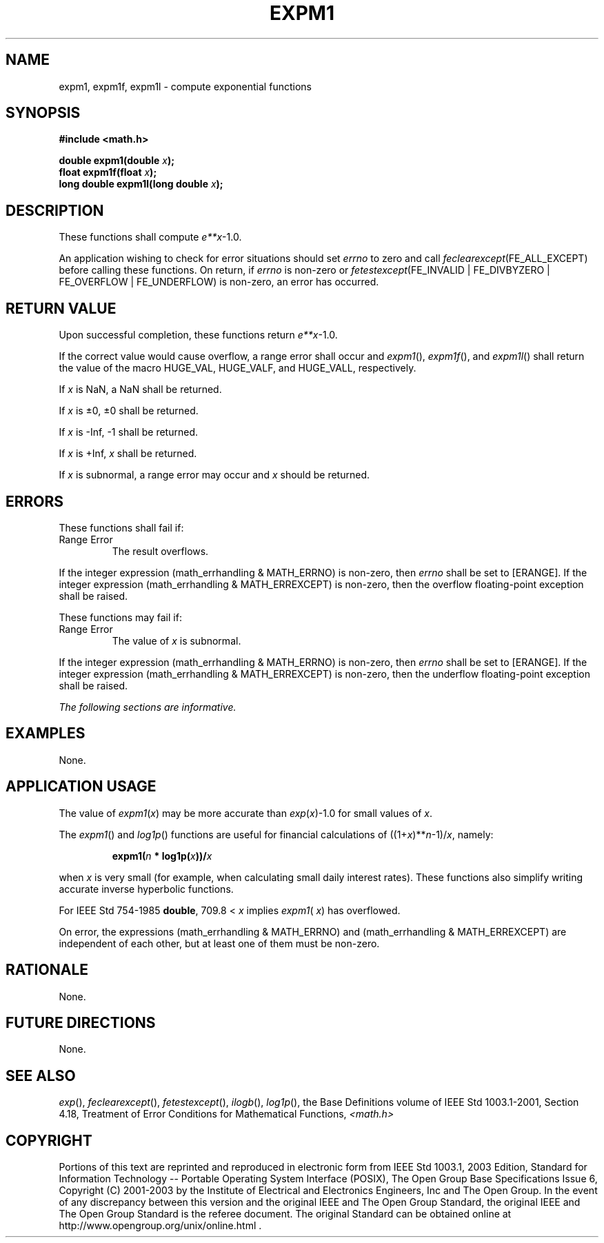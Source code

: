 .\" Copyright (c) 2001-2003 The Open Group, All Rights Reserved 
.TH "EXPM1" 3 2003 "IEEE/The Open Group" "POSIX Programmer's Manual"
.\" expm1 
.SH NAME
expm1, expm1f, expm1l \- compute exponential functions
.SH SYNOPSIS
.LP
\fB#include <math.h>
.br
.sp
double expm1(double\fP \fIx\fP\fB);
.br
float expm1f(float\fP \fIx\fP\fB);
.br
long double expm1l(long double\fP \fIx\fP\fB);
.br
\fP
.SH DESCRIPTION
.LP
These functions shall compute \fIe**x\fP-1.0.
.LP
An application wishing to check for error situations should set \fIerrno\fP
to zero and call
\fIfeclearexcept\fP(FE_ALL_EXCEPT) before calling these functions.
On return, if \fIerrno\fP is non-zero or
\fIfetestexcept\fP(FE_INVALID | FE_DIVBYZERO | FE_OVERFLOW | FE_UNDERFLOW)
is non-zero, an error has occurred.
.SH RETURN VALUE
.LP
Upon successful completion, these functions return \fIe**x\fP-1.0.
.LP
If the correct value would cause overflow, a range error shall occur
and \fIexpm1\fP(), \fIexpm1f\fP(), and \fIexpm1l\fP()
shall return the value of the macro HUGE_VAL, HUGE_VALF, and HUGE_VALL,
respectively.
.LP
If
\fIx\fP is NaN, a NaN shall be returned.
.LP
If \fIx\fP is \(+-0, \(+-0 shall be returned.
.LP
If \fIx\fP is -Inf, -1 shall be returned.
.LP
If \fIx\fP is +Inf, \fIx\fP shall be returned.
.LP
If \fIx\fP is subnormal, a range error may occur and \fIx\fP should
be returned. 
.SH ERRORS
.LP
These functions shall fail if:
.TP 7
Range\ Error
The result overflows. 
.LP
If the integer expression (math_errhandling & MATH_ERRNO) is non-zero,
then \fIerrno\fP shall be set to [ERANGE]. If the
integer expression (math_errhandling & MATH_ERREXCEPT) is non-zero,
then the overflow floating-point exception shall be
raised.
.sp
.LP
These functions may fail if:
.TP 7
Range\ Error
The value of \fIx\fP is subnormal. 
.LP
If the integer expression (math_errhandling & MATH_ERRNO) is non-zero,
then \fIerrno\fP shall be set to [ERANGE]. If the
integer expression (math_errhandling & MATH_ERREXCEPT) is non-zero,
then the underflow floating-point exception shall be
raised. 
.sp
.LP
\fIThe following sections are informative.\fP
.SH EXAMPLES
.LP
None.
.SH APPLICATION USAGE
.LP
The value of \fIexpm1\fP(\fIx\fP) may be more accurate than \fIexp\fP(\fIx\fP)-1.0
for small values of \fIx\fP.
.LP
The \fIexpm1\fP() and \fIlog1p\fP() functions are useful for financial
calculations of
((1+\fIx\fP)**\fIn\fP-1)/\fIx\fP, namely:
.sp
.RS
.nf

\fBexpm1(\fP\fIn\fP \fB* log1p(\fP\fIx\fP\fB))/\fP\fIx\fP
.fi
.RE
.LP
when \fIx\fP is very small (for example, when calculating small daily
interest rates). These functions also simplify writing
accurate inverse hyperbolic functions.
.LP
For IEEE\ Std\ 754-1985 \fBdouble\fP, 709.8 < \fIx\fP implies \fIexpm1\fP(
\fIx\fP) has overflowed.
.LP
On error, the expressions (math_errhandling & MATH_ERRNO) and (math_errhandling
& MATH_ERREXCEPT) are independent of
each other, but at least one of them must be non-zero.
.SH RATIONALE
.LP
None.
.SH FUTURE DIRECTIONS
.LP
None.
.SH SEE ALSO
.LP
\fIexp\fP(), \fIfeclearexcept\fP(), \fIfetestexcept\fP(), \fIilogb\fP(),
\fIlog1p\fP(),
the Base Definitions volume of IEEE\ Std\ 1003.1-2001, Section 4.18,
Treatment of Error Conditions for Mathematical Functions, \fI<math.h>\fP
.SH COPYRIGHT
Portions of this text are reprinted and reproduced in electronic form
from IEEE Std 1003.1, 2003 Edition, Standard for Information Technology
-- Portable Operating System Interface (POSIX), The Open Group Base
Specifications Issue 6, Copyright (C) 2001-2003 by the Institute of
Electrical and Electronics Engineers, Inc and The Open Group. In the
event of any discrepancy between this version and the original IEEE and
The Open Group Standard, the original IEEE and The Open Group Standard
is the referee document. The original Standard can be obtained online at
http://www.opengroup.org/unix/online.html .
